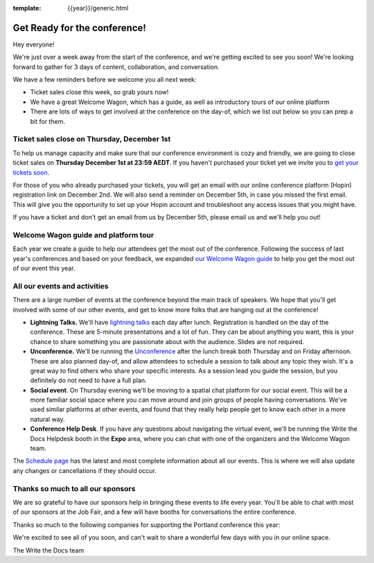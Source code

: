 :template: {{year}}/generic.html

.. post:: Nov 28, 2022
   :tags: {{year}}, {{shortcode}}-{{year}}, tickets

Get Ready for the conference!
=============================

Hey everyone!

We're just over a week away from the start of the conference, and we're getting excited to see you soon! We're looking forward to gather for 3 days of content, collaboration, and conversation.

We have a few reminders before we welcome you all next week:

* Ticket sales close this week, so grab yours now!
* We have a great Welcome Wagon, which has a guide, as well as introductory tours of our online platform
* There are lots of ways to get involved at the conference on the day-of, which we list out below so you can prep a bit for them.

Ticket sales close on **Thursday, December 1st**
------------------------------------------------

To help us manage capacity and make sure that our conference environment is cozy and friendly, we are going to close ticket sales on **Thursday December 1st at 23:59 AEDT**.
If you haven't purchased your ticket yet we invite you to `get your tickets soon <https://www.writethedocs.org/conf/{{shortcode}}/{{year}}/tickets/>`_.

For those of you who already purchased your tickets, you will get an email with our online conference platform (Hopin) registration link on December 2nd. We will also send a reminder on December 5th, in case you missed the first email.
This will give you the opportunity to set up your Hopin account and troubleshoot any access issues that you might have.

If you have a ticket and don't get an email from us by December 5th, please email us and we'll help you out!

Welcome Wagon guide and platform tour
-------------------------------------

Each year we create a guide to help our attendees get the most out of the conference.
Following the success of last year's conferences and based on your feedback, we expanded `our Welcome Wagon guide <https://www.writethedocs.org/conf/{{shortcode}}/{{year}}/welcome-wagon/>`_ to help you get the most out of our event this year.

All our events and activities
-----------------------------

There are a large number of events at the conference beyond the main track of speakers.
We hope that you'll get involved with some of our other events,
and get to know more folks that are hanging out at the conference!

* **Lightning Talks.** We'll have `lightning talks <https://www.writethedocs.org/conf/{{shortcode}}/{{year}}/lightning-talks/>`__ each day after lunch. Registration is handled on the day of the conference. These are 5-minute presentations and a lot of fun. They can be about anything you want, this is your chance to share something you are passionate about with the audience. Slides are not required.
* **Unconference.** We'll be running the `Unconference <https://www.writethedocs.org/conf/{{shortcode}}/{{year}}/unconference/>`_ after the lunch break both Thursday and on Friday afternoon. These are also planned day-of, and allow attendees to schedule a session to talk about any topic they wish. It's a great way to find others who share your specific interests. As a session lead you guide the session, but you definitely do not need to have a full plan.
* **Social event**. On Thursday evening we'll be moving to a spatial chat platform for our social event. This will be a more familiar social space where you can move around and join groups of people having conversations. We've used similar platforms at other events, and found that they really help people get to know each other in a more natural way.
* **Conference Help Desk**. If you have any questions about navigating the virtual event, we'll be running the Write the Docs Helpdesk booth in the **Expo** area, where you can chat with one of the organizers and the Welcome Wagon team.

The `Schedule page <https://www.writethedocs.org/conf/{{shortcode}}/{{year}}/schedule/>`_ has the latest and most complete information about all our events. This is where we will also update any changes or cancellations if they should occur.

Thanks so much to all our sponsors
----------------------------------

We are so grateful to have our sponsors help in bringing these events to life every year.
You'll be able to chat with most of our sponsors at the Job Fair, and a few will have booths for conversations the entire conference.

Thanks so much to the following companies for supporting the Portland conference this year:

.. datatemplate::
   :source: /_data/{{shortcode}}-{{year}}-config.yaml
   :template: {{year}}/sponsors-simplelist.rst


We're excited to see all of you soon,
and can't wait to share a wonderful few days with you in our online space.

The Write the Docs team
